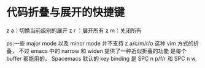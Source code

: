 * 代码折叠与展开的快捷键
z a：切换当前级别的展开
z r ：展开所有
z m：关闭所有

ps:一些 major mode 以及 minor mode 并不支持 z a/c/m/r/o 这种 vim 方式的折叠，
不过 emacs 中的 narrow 和 widen 提供了一种近似折叠的功能 是每个 buffer 都能用的，
Spacemacs 默认的 key binding 是 SPC n p/f/r 和 SPC n w,

